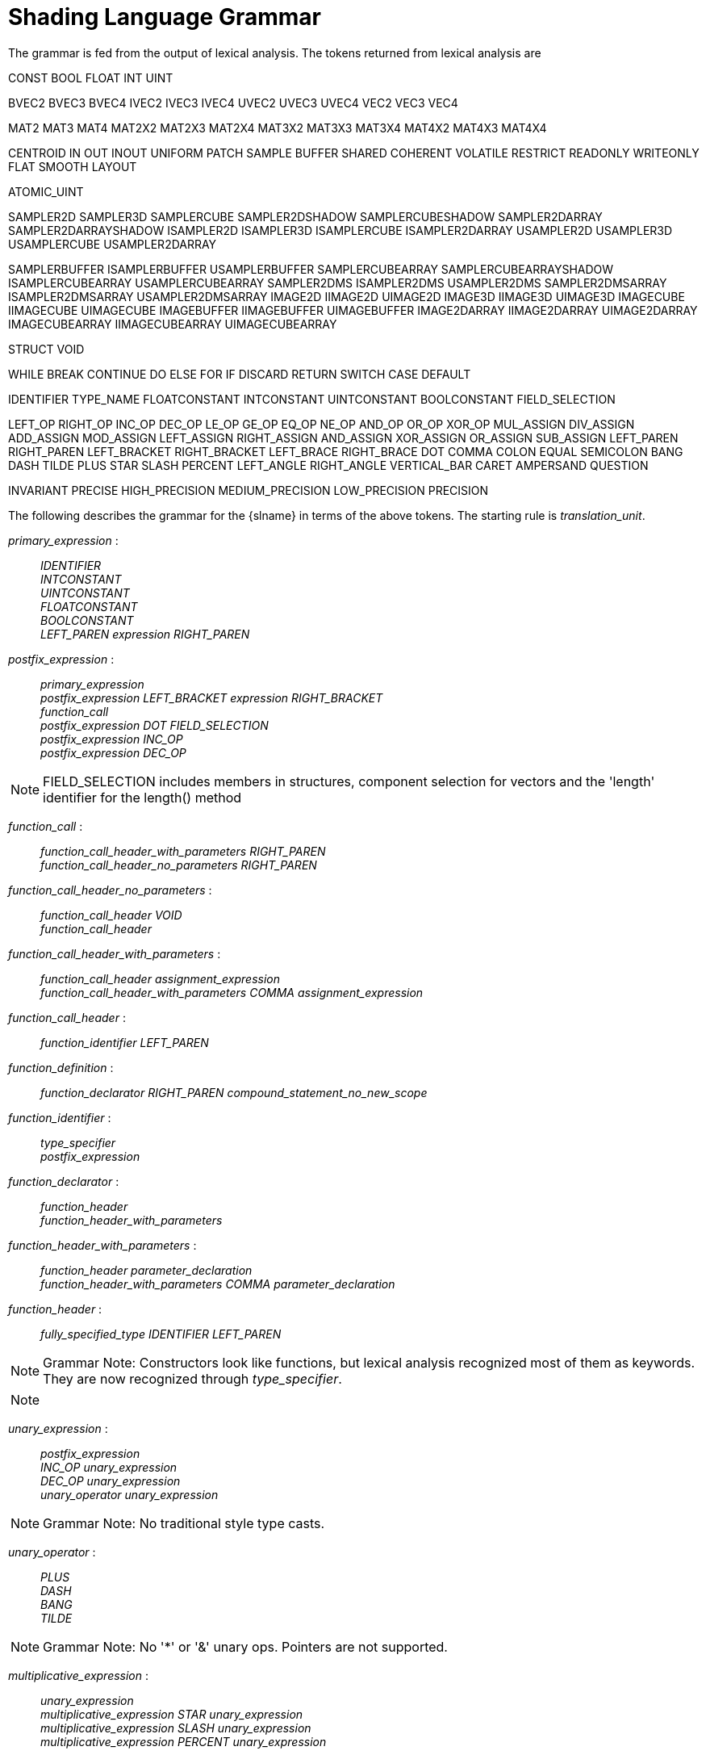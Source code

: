 // Copyright 2008-2024 The Khronos Group Inc.
// SPDX-License-Identifier: CC-BY-4.0

[[shading-language-grammar]]
= Shading Language Grammar

The grammar is fed from the output of lexical analysis.
The tokens returned from lexical analysis are

[role="bnf"]
--
CONST BOOL FLOAT INT UINT
ifdef::GLSL[DOUBLE]

BVEC2 BVEC3 BVEC4 IVEC2 IVEC3 IVEC4 UVEC2 UVEC3 UVEC4 VEC2 VEC3 VEC4

MAT2 MAT3 MAT4
MAT2X2 MAT2X3 MAT2X4
MAT3X2 MAT3X3 MAT3X4
MAT4X2 MAT4X3 MAT4X4

ifdef::GLSL[]
DVEC2 DVEC3 DVEC4 DMAT2 DMAT3 DMAT4
DMAT2X2 DMAT2X3 DMAT2X4
DMAT3X2 DMAT3X3 DMAT3X4
DMAT4X2 DMAT4X3 DMAT4X4
endif::GLSL[]

CENTROID IN OUT INOUT UNIFORM PATCH SAMPLE BUFFER SHARED
COHERENT VOLATILE RESTRICT READONLY WRITEONLY
ifdef::GLSL[NOPERSPECTIVE]
FLAT SMOOTH LAYOUT

ATOMIC_UINT

SAMPLER2D SAMPLER3D SAMPLERCUBE SAMPLER2DSHADOW
SAMPLERCUBESHADOW SAMPLER2DARRAY SAMPLER2DARRAYSHADOW
ISAMPLER2D ISAMPLER3D ISAMPLERCUBE ISAMPLER2DARRAY
USAMPLER2D USAMPLER3D USAMPLERCUBE USAMPLER2DARRAY

ifdef::GLSL[]
SAMPLER1D SAMPLER1DSHADOW
SAMPLER1DARRAY SAMPLER1DARRAYSHADOW
ISAMPLER1D ISAMPLER1DARRAY
USAMPLER1D USAMPLER1DARRAY
SAMPLER2DRECT SAMPLER2DRECTSHADOW ISAMPLER2DRECT USAMPLER2DRECT
endif::GLSL[]

SAMPLERBUFFER ISAMPLERBUFFER USAMPLERBUFFER
SAMPLERCUBEARRAY SAMPLERCUBEARRAYSHADOW
ISAMPLERCUBEARRAY USAMPLERCUBEARRAY
SAMPLER2DMS ISAMPLER2DMS USAMPLER2DMS
SAMPLER2DMSARRAY ISAMPLER2DMSARRAY USAMPLER2DMSARRAY
IMAGE2D IIMAGE2D UIMAGE2D
IMAGE3D IIMAGE3D UIMAGE3D
IMAGECUBE IIMAGECUBE UIMAGECUBE
IMAGEBUFFER IIMAGEBUFFER UIMAGEBUFFER
IMAGE2DARRAY IIMAGE2DARRAY UIMAGE2DARRAY
IMAGECUBEARRAY IIMAGECUBEARRAY UIMAGECUBEARRAY

ifdef::GLSL[]
IMAGE1D IIMAGE1D UIMAGE1D
IMAGE1DARRAY IIMAGE1DARRAY UIMAGE1DARRAY
IMAGE2DRECT IIMAGE2DRECT UIMAGE2DRECT
IMAGE2DMS IIMAGE2DMS UIMAGE2DMS
IMAGE2DMSARRAY IIMAGE2DMSARRAY UIMAGE2DMSARRAY
endif::GLSL[]

STRUCT VOID

WHILE BREAK CONTINUE DO ELSE FOR IF DISCARD RETURN SWITCH CASE DEFAULT
ifdef::GLSL[SUBROUTINE]

IDENTIFIER TYPE_NAME
FLOATCONSTANT INTCONSTANT UINTCONSTANT BOOLCONSTANT
ifdef::GLSL[DOUBLECONSTANT]
FIELD_SELECTION

LEFT_OP RIGHT_OP
INC_OP DEC_OP LE_OP GE_OP EQ_OP NE_OP
AND_OP OR_OP XOR_OP MUL_ASSIGN DIV_ASSIGN ADD_ASSIGN
MOD_ASSIGN LEFT_ASSIGN RIGHT_ASSIGN AND_ASSIGN XOR_ASSIGN OR_ASSIGN
SUB_ASSIGN
LEFT_PAREN RIGHT_PAREN LEFT_BRACKET RIGHT_BRACKET LEFT_BRACE RIGHT_BRACE DOT
COMMA COLON EQUAL SEMICOLON BANG DASH TILDE PLUS STAR SLASH PERCENT
LEFT_ANGLE RIGHT_ANGLE VERTICAL_BAR CARET AMPERSAND QUESTION

INVARIANT PRECISE
HIGH_PRECISION MEDIUM_PRECISION LOW_PRECISION PRECISION
--

The following describes the grammar for the {slname} in terms of the above
tokens.
The starting rule is _translation_unit_.
ifdef::GLSL[]
An empty shader (one having no tokens to parse, after pre-processing) is
valid, resulting in no compile-time errors, even though the grammar below
does not have a rule to accept an empty token stream.
endif::GLSL[]

[role="bnf"]
--

_primary_expression_ : ::
    _IDENTIFIER_ +
    _INTCONSTANT_ +
    _UINTCONSTANT_ +
    _FLOATCONSTANT_ +
    _BOOLCONSTANT_ +
ifdef::GLSL[]
    _DOUBLECONSTANT_ +
endif::GLSL[]
    _LEFT_PAREN_ _expression_ _RIGHT_PAREN_

_postfix_expression_ : ::
    _primary_expression_ +
    _postfix_expression_ _LEFT_BRACKET_ _expression_ _RIGHT_BRACKET_ +
    _function_call_ +
    _postfix_expression_ _DOT_ _FIELD_SELECTION_ +
    _postfix_expression_ _INC_OP_ +
    _postfix_expression_ _DEC_OP_

[NOTE]
====
FIELD_SELECTION includes members in structures, component selection for
vectors and the 'length' identifier for the length() method
====

_function_call_ : ::
    _function_call_header_with_parameters_ _RIGHT_PAREN_ +
    _function_call_header_no_parameters_ _RIGHT_PAREN_

_function_call_header_no_parameters_ : ::
    _function_call_header_ _VOID_ +
    _function_call_header_

_function_call_header_with_parameters_ : ::
    _function_call_header_ _assignment_expression_ +
    _function_call_header_with_parameters_ _COMMA_ _assignment_expression_

_function_call_header_ : ::
    _function_identifier_ _LEFT_PAREN_

_function_definition_ : ::
    _function_declarator_ _RIGHT_PAREN_ _compound_statement_no_new_scope_

_function_identifier_ : ::
    _type_specifier_ +
    _postfix_expression_

_function_declarator_ : ::
    _function_header_ +
    _function_header_with_parameters_

_function_header_with_parameters_ : ::
    _function_header_ _parameter_declaration_ +
    _function_header_with_parameters_ _COMMA_ _parameter_declaration_

_function_header_ : ::
    _fully_specified_type_ _IDENTIFIER_ _LEFT_PAREN_


[NOTE]
====
Grammar Note: Constructors look like functions, but lexical analysis
recognized most of them as keywords.
They are now recognized through _type_specifier_.
====

[NOTE]
====
ifdef::GLSL[]
Methods (*.length*), subroutine array calls, and identifiers are recognized
through _postfix_expression_.
endif::GLSL[]
ifdef::ESSL[]
Methods (*.length*) and identifiers are recognized through
_postfix_expression_.
endif::ESSL[]
====

_unary_expression_ : ::
    _postfix_expression_ +
    _INC_OP_ _unary_expression_ +
    _DEC_OP_ _unary_expression_ +
    _unary_operator_ _unary_expression_

[NOTE]
====
Grammar Note: No traditional style type casts.
====

_unary_operator_ : ::
    _PLUS_ +
    _DASH_ +
    _BANG_ +
    _TILDE_

[NOTE]
====
Grammar Note: No '*' or '&' unary ops.
Pointers are not supported.
====

_multiplicative_expression_ : ::
    _unary_expression_ +
    _multiplicative_expression_ _STAR_ _unary_expression_ +
    _multiplicative_expression_ _SLASH_ _unary_expression_ +
    _multiplicative_expression_ _PERCENT_ _unary_expression_

_additive_expression_ : ::
    _multiplicative_expression_ +
    _additive_expression_ _PLUS_ _multiplicative_expression_ +
    _additive_expression_ _DASH_ _multiplicative_expression_

_shift_expression_ : ::
    _additive_expression_ +
    _shift_expression_ _LEFT_OP_ _additive_expression_ +
    _shift_expression_ _RIGHT_OP_ _additive_expression_

_relational_expression_ : ::
    _shift_expression_ +
    _relational_expression_ _LEFT_ANGLE_ _shift_expression_ +
    _relational_expression_ _RIGHT_ANGLE_ _shift_expression_ +
    _relational_expression_ _LE_OP_ _shift_expression_ +
    _relational_expression_ _GE_OP_ _shift_expression_

_equality_expression_ : ::
    _relational_expression_ +
    _equality_expression_ _EQ_OP_ _relational_expression_ +
    _equality_expression_ _NE_OP_ _relational_expression_

_and_expression_ : ::
    _equality_expression_ +
    _and_expression_ _AMPERSAND_ _equality_expression_

_exclusive_or_expression_ : ::
    _and_expression_ +
    _exclusive_or_expression_ _CARET_ _and_expression_

_inclusive_or_expression_ : ::
    _exclusive_or_expression_ +
    _inclusive_or_expression_ _VERTICAL_BAR_ _exclusive_or_expression_

_logical_and_expression_ : ::
    _inclusive_or_expression_ +
    _logical_and_expression_ _AND_OP_ _inclusive_or_expression_

_logical_xor_expression_ : ::
    _logical_and_expression_ +
    _logical_xor_expression_ _XOR_OP_ _logical_and_expression_

_logical_or_expression_ : ::
    _logical_xor_expression_ +
    _logical_or_expression_ _OR_OP_ _logical_xor_expression_

_conditional_expression_ : ::
    _logical_or_expression_ +
    _logical_or_expression_ _QUESTION_ _expression_ _COLON_
    _assignment_expression_

_assignment_expression_ : ::
    _conditional_expression_ +
    _unary_expression_ _assignment_operator_ _assignment_expression_

_assignment_operator_ : ::
    _EQUAL_ +
    _MUL_ASSIGN_ +
    _DIV_ASSIGN_ +
    _MOD_ASSIGN_ +
    _ADD_ASSIGN_ +
    _SUB_ASSIGN_ +
    _LEFT_ASSIGN_ +
    _RIGHT_ASSIGN_ +
    _AND_ASSIGN_ +
    _XOR_ASSIGN_ +
    _OR_ASSIGN_

_expression_ : ::
    _assignment_expression_ +
    _expression_ _COMMA_ _assignment_expression_

_declaration_ : ::
    _function_declarator_ _RIGHT_PAREN_ _SEMICOLON_ +
    _init_declarator_list_ _SEMICOLON_ +
    _PRECISION_ _precision_qualifier_ _type_specifier_ _SEMICOLON_ +
    _type_qualifier_ _IDENTIFIER_ _LEFT_BRACE_ _struct_declaration_list_
    _RIGHT_BRACE_ _SEMICOLON_ +
    _type_qualifier_ _IDENTIFIER_ _LEFT_BRACE_ _struct_declaration_list_
    _RIGHT_BRACE_ _IDENTIFIER_ _SEMICOLON_ +
    _type_qualifier_ _IDENTIFIER_ _LEFT_BRACE_ _struct_declaration_list_
    _RIGHT_BRACE_ _IDENTIFIER_ _array_specifier_ _SEMICOLON_ +
    _type_qualifier_ _SEMICOLON_ +
    _type_qualifier_ _IDENTIFIER_ _SEMICOLON_ +
    _type_qualifier_ _IDENTIFIER_ _identifier_list_ _SEMICOLON_

_identifier_list_ : ::
    _COMMA_ _IDENTIFIER_ +
    _identifier_list_ _COMMA_ _IDENTIFIER_

_parameter_declarator_ : ::
    _type_specifier_ _IDENTIFIER_ +
    _type_specifier_ _IDENTIFIER_ _array_specifier_

_parameter_declaration_ : ::
    _type_qualifier_ _parameter_declarator_ +
    _parameter_declarator_ +
    _type_qualifier_ _type_specifier_ +
    _type_specifier_

_init_declarator_list_ : ::
    _single_declaration_ +
    _init_declarator_list_ _COMMA_ _IDENTIFIER_ +
    _init_declarator_list_ _COMMA_ _IDENTIFIER_ _array_specifier_ +
    _init_declarator_list_ _COMMA_ _IDENTIFIER_ _array_specifier_ _EQUAL_
    _initializer_ +
    _init_declarator_list_ _COMMA_ _IDENTIFIER_ _EQUAL_ _initializer_

_single_declaration_ : ::
    _fully_specified_type_ +
    _fully_specified_type_ _IDENTIFIER_ +
    _fully_specified_type_ _IDENTIFIER_ _array_specifier_ +
    _fully_specified_type_ _IDENTIFIER_ _array_specifier_ _EQUAL_
    _initializer_ +
    _fully_specified_type_ _IDENTIFIER_ _EQUAL_ _initializer_

[NOTE]
====
Grammar Note: No 'enum', or 'typedef'.
====

_fully_specified_type_ : ::
    _type_specifier_ +
    _type_qualifier_ _type_specifier_

_interpolation_qualifier_ : ::
    _SMOOTH_ +
ifdef::GLSL[]
    _FLAT_ +
    _NOPERSPECTIVE_
endif::GLSL[]
ifdef::ESSL[]
    _FLAT_
endif::ESSL[]

_layout_qualifier_id_list_ : ::
    _layout_qualifier_id_ +
    _layout_qualifier_id_list_ _COMMA_ _layout_qualifier_id_

_layout_qualifier_id_ : ::
    _IDENTIFIER_ +
ifdef::GLSL[]
    _IDENTIFIER_ _EQUAL_ __conditional_expression__ +
endif::GLSL[]
ifdef::ESSL[]
    _IDENTIFIER_ _EQUAL_ _INTCONSTANT_ +
    _IDENTIFIER_ _EQUAL_ _UINTCONSTANT_ +
endif::ESSL[]
    _SHARED_

_type_qualifier_ : ::
    _single_type_qualifier_ +
    _type_qualifier_ _single_type_qualifier_

_single_type_qualifier_ : ::
    _storage_qualifier_ +
    _LAYOUT_ _LEFT_PAREN_ _layout_qualifier_id_list_ _RIGHT_PAREN_ +
    _precision_qualifier_ +
    _interpolation_qualifier_ +
    _INVARIANT_ +
    _PRECISE_

_storage_qualifier_ : ::
    _CONST_ +
    _IN_ +
    _OUT_ +
    _INOUT_ +
    _CENTROID_ +
    _PATCH_ +
    _SAMPLE_ +
    _UNIFORM_ +
    _BUFFER_ +
    _SHARED_ +
    _COHERENT_ +
    _VOLATILE_ +
    _RESTRICT_ +
    _READONLY_ +
ifdef::ESSL[]
    _WRITEONLY_
endif::ESSL[]
ifdef::GLSL[]
    _WRITEONLY_ +
    _SUBROUTINE_ +
    _SUBROUTINE_ _LEFT_PAREN_ _type_name_list_ _RIGHT_PAREN_

_type_name_list_ : ::
    _TYPE_NAME_ +
    _type_name_list_ _COMMA_ _TYPE_NAME_
endif::GLSL[]

_type_specifier_ : ::
    _type_specifier_nonarray_ +
    _type_specifier_nonarray_ _array_specifier_

_array_specifier_ : ::
    _LEFT_BRACKET_ _RIGHT_BRACKET_ +
    _LEFT_BRACKET_ _conditional_expression_ _RIGHT_BRACKET_ +
    _array_specifier_ _LEFT_BRACKET_ _RIGHT_BRACKET_ +
    _array_specifier_ _LEFT_BRACKET_ _conditional_expression_ _RIGHT_BRACKET_

_type_specifier_nonarray_ : ::
    _VOID_ +
    _FLOAT_ +
ifdef::GLSL[]
    _DOUBLE_ +
endif::GLSL[]
    _INT_ +
    _UINT_ +
    _BOOL_ +
    _VEC2_ +
    _VEC3_ +
    _VEC4_ +
ifdef::GLSL[]
    _DVEC2_ +
    _DVEC3_ +
    _DVEC4_ +
endif::GLSL[]
    _BVEC2_ +
    _BVEC3_ +
    _BVEC4_ +
    _IVEC2_ +
    _IVEC3_ +
    _IVEC4_ +
    _UVEC2_ +
    _UVEC3_ +
    _UVEC4_ +
    _MAT2_ +
    _MAT3_ +
    _MAT4_ +
    _MAT2X2_ +
    _MAT2X3_ +
    _MAT2X4_ +
    _MAT3X2_ +
    _MAT3X3_ +
    _MAT3X4_ +
    _MAT4X2_ +
    _MAT4X3_ +
    _MAT4X4_ +
ifdef::GLSL[]
    _DMAT2_ +
    _DMAT3_ +
    _DMAT4_ +
    _DMAT2X2_ +
    _DMAT2X3_ +
    _DMAT2X4_ +
    _DMAT3X2_ +
    _DMAT3X3_ +
    _DMAT3X4_ +
    _DMAT4X2_ +
    _DMAT4X3_ +
    _DMAT4X4_ +
endif::GLSL[]
    _ATOMIC_UINT_ +
    _SAMPLER2D_ +
    _SAMPLER3D_ +
    _SAMPLERCUBE_ +
    _SAMPLER2DSHADOW_ +
    _SAMPLERCUBESHADOW_ +
    _SAMPLER2DARRAY_ +
    _SAMPLER2DARRAYSHADOW_ +
    _SAMPLERCUBEARRAY_ +
    _SAMPLERCUBEARRAYSHADOW_ +
    _ISAMPLER2D_ +
    _ISAMPLER3D_ +
    _ISAMPLERCUBE_ +
    _ISAMPLER2DARRAY_ +
    _ISAMPLERCUBEARRAY_ +
    _USAMPLER2D_ +
    _USAMPLER3D_ +
    _USAMPLERCUBE_ +
    _USAMPLER2DARRAY_ +
    _USAMPLERCUBEARRAY_ +
ifdef::GLSL[]
    _SAMPLER1D_ +
    _SAMPLER1DSHADOW_ +
    _SAMPLER1DARRAY_ +
    _SAMPLER1DARRAYSHADOW_ +
    _ISAMPLER1D_ +
    _ISAMPLER1DARRAY_ +
    _USAMPLER1D_ +
    _USAMPLER1DARRAY_ +
    _SAMPLER2DRECT_ +
    _SAMPLER2DRECTSHADOW_ +
    _ISAMPLER2DRECT_ +
    _USAMPLER2DRECT_ +
endif::GLSL[]
    _SAMPLERBUFFER_ +
    _ISAMPLERBUFFER_ +
    _USAMPLERBUFFER_ +
    _SAMPLER2DMS_ +
    _ISAMPLER2DMS_ +
    _USAMPLER2DMS_ +
    _SAMPLER2DMSARRAY_ +
    _ISAMPLER2DMSARRAY_ +
    _USAMPLER2DMSARRAY_ +
    _IMAGE2D_ +
    _IIMAGE2D_ +
    _UIMAGE2D_ +
    _IMAGE3D_ +
    _IIMAGE3D_ +
    _UIMAGE3D_ +
    _IMAGECUBE_ +
    _IIMAGECUBE_ +
    _UIMAGECUBE_ +
    _IMAGEBUFFER_ +
    _IIMAGEBUFFER_ +
    _UIMAGEBUFFER_ +
ifdef::GLSL[]
    _IMAGE1D_ +
    _IIMAGE1D_ +
    _UIMAGE1D_ +
    _IMAGE1DARRAY_ +
    _IIMAGE1DARRAY_ +
    _UIMAGE1DARRAY_ +
    _IMAGE2DRECT_ +
    _IIMAGE2DRECT_ +
    _UIMAGE2DRECT_ +
endif::GLSL[]
    _IMAGE2DARRAY_ +
    _IIMAGE2DARRAY_ +
    _UIMAGE2DARRAY_ +
    _IMAGECUBEARRAY_ +
    _IIMAGECUBEARRAY_ +
    _UIMAGECUBEARRAY_ +
ifdef::GLSL[]
    _IMAGE2DMS_ +
    _IIMAGE2DMS_ +
    _UIMAGE2DMS_ +
    _IMAGE2DMSARRAY_ +
    _IIMAGE2DMSARRAY_ +
    _UIMAGE2DMSARRAY_ +
endif::GLSL[]
    _struct_specifier_ +
    _TYPE_NAME_

_precision_qualifier_ : ::
    _HIGH_PRECISION_ +
    _MEDIUM_PRECISION_ +
    _LOW_PRECISION_

_struct_specifier_ : ::
    _STRUCT_ _IDENTIFIER_ _LEFT_BRACE_ _struct_declaration_list_ _RIGHT_BRACE_ +
    _STRUCT_ _LEFT_BRACE_ _struct_declaration_list_ _RIGHT_BRACE_

_struct_declaration_list_ : ::
    _struct_declaration_ +
    _struct_declaration_list_ _struct_declaration_

_struct_declaration_ : ::
    _type_specifier_ _struct_declarator_list_ _SEMICOLON_ +
    _type_qualifier_ _type_specifier_ _struct_declarator_list_ _SEMICOLON_

_struct_declarator_list_ : ::
    _struct_declarator_ +
    _struct_declarator_list_ _COMMA_ _struct_declarator_

_struct_declarator_ : ::
    _IDENTIFIER_ +
    _IDENTIFIER_ _array_specifier_

_initializer_ : ::
ifdef::GLSL[]
    _assignment_expression_ +
    _LEFT_BRACE_ _initializer_list_ _RIGHT_BRACE_ +
    _LEFT_BRACE_ _initializer_list_ _COMMA_ _RIGHT_BRACE_

_initializer_list_ : ::
    _initializer_ +
    _initializer_list_ _COMMA_ _initializer_
endif::GLSL[]
ifdef::ESSL[]
    _assignment_expression_
endif::ESSL[]

_statement_ : ::
    _compound_statement_ +
    _simple_statement_

[NOTE]
====
Grammar Note: labeled statements for SWITCH only; 'goto' is not supported.
====

_simple_statement_ : ::
    _declaration_ +
    _expression_statement_ +
    _selection_statement_ +
    _switch_statement_ +
    _case_label_ +
    _iteration_statement_ +
    _jump_statement_

_compound_statement_ : ::
    _LEFT_BRACE_ _RIGHT_BRACE_ +
    _LEFT_BRACE_ _statement_list_ _RIGHT_BRACE_

_statement_no_new_scope_ : ::
    _compound_statement_no_new_scope_ +
    _simple_statement_

_compound_statement_no_new_scope_ : ::
    _LEFT_BRACE_ _RIGHT_BRACE_ +
    _LEFT_BRACE_ _statement_list_ _RIGHT_BRACE_

_statement_list_ : ::
    _statement_ +
    _statement_list_ _statement_

_expression_statement_ : ::
    _SEMICOLON_ +
    _expression_ _SEMICOLON_

_selection_statement_ : ::
    _IF_ _LEFT_PAREN_ _expression_ _RIGHT_PAREN_ _selection_rest_statement_

_selection_rest_statement_ : ::
    _statement_ _ELSE_ _statement_ +
    _statement_

_condition_ : ::
    _expression_ +
    _fully_specified_type_ _IDENTIFIER_ _EQUAL_ _initializer_

_switch_statement_ : ::
    _SWITCH_ _LEFT_PAREN_ _expression_ _RIGHT_PAREN_ _LEFT_BRACE_
    _switch_statement_list_ +
    _RIGHT_BRACE_

_switch_statement_list_ : ::
    /* _empty_ */ +
    _statement_list_

_case_label_ : ::
    _CASE_ _expression_ _COLON_ +
    _DEFAULT_ _COLON_

_iteration_statement_ : ::
    _WHILE_ _LEFT_PAREN_ _condition_ _RIGHT_PAREN_ _statement_no_new_scope_ +
    _DO_ _statement_ _WHILE_ _LEFT_PAREN_ _expression_ _RIGHT_PAREN_
    _SEMICOLON_ +
    _FOR_ _LEFT_PAREN_ _for_init_statement_ _for_rest_statement_
    _RIGHT_PAREN_ _statement_no_new_scope_

_for_init_statement_ : ::
    _expression_statement_ +
    _declaration_

_conditionopt_ : ::
    /* _empty_ */ +
    _condition_

_for_rest_statement_ : ::
    _conditionopt_ _SEMICOLON_ +
    _conditionopt_ _SEMICOLON_ _expression_

_jump_statement_ : ::
    _CONTINUE_ _SEMICOLON_ +
    _BREAK_ _SEMICOLON_ +
    _RETURN_ _SEMICOLON_ +
    _RETURN_ _expression_ _SEMICOLON_ +
    _DISCARD_ _SEMICOLON_ // Fragment shader only.

[NOTE]
====
Grammar Note: No 'goto'.
Gotos are not supported.
====

_translation_unit_ : ::
    _external_declaration_ +
    _translation_unit_ _external_declaration_

_external_declaration_ : ::
    _function_definition_ +
ifdef::GLSL[]
    _declaration_ +
    _SEMICOLON_
endif::GLSL[]
ifdef::ESSL[]
    _declaration_
endif::ESSL[]

--

In general the above grammar describes a super set of the {slname}.
Certain constructs that are valid purely in terms of the grammar are
disallowed by statements elsewhere in this specification.
